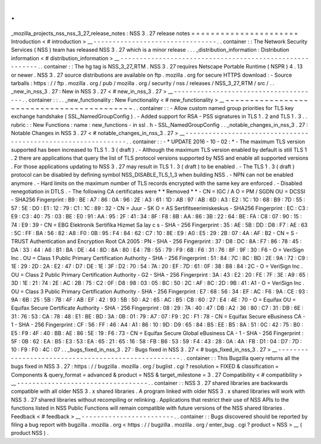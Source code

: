 .
.
_mozilla_projects_nss_nss_3_27_release_notes
:
NSS
3
.
27
release
notes
=
=
=
=
=
=
=
=
=
=
=
=
=
=
=
=
=
=
=
=
=
=
Introduction
<
#
introduction
>
__
-
-
-
-
-
-
-
-
-
-
-
-
-
-
-
-
-
-
-
-
-
-
-
-
-
-
-
-
-
-
-
-
.
.
container
:
:
The
Network
Security
Services
(
NSS
)
team
has
released
NSS
3
.
27
which
is
a
minor
release
.
.
.
_distribution_information
:
Distribution
information
<
#
distribution_information
>
__
-
-
-
-
-
-
-
-
-
-
-
-
-
-
-
-
-
-
-
-
-
-
-
-
-
-
-
-
-
-
-
-
-
-
-
-
-
-
-
-
-
-
-
-
-
-
-
-
-
-
-
-
-
-
-
-
.
.
container
:
:
The
hg
tag
is
NSS_3_27_RTM
.
NSS
3
.
27
requires
Netscape
Portable
Runtime
(
NSPR
)
4
.
13
or
newer
.
NSS
3
.
27
source
distributions
are
available
on
ftp
.
mozilla
.
org
for
secure
HTTPS
download
:
-
Source
tarballs
:
https
:
/
/
ftp
.
mozilla
.
org
/
pub
/
mozilla
.
org
/
security
/
nss
/
releases
/
NSS_3_27_RTM
/
src
/
.
.
_new_in_nss_3
.
27
:
New
in
NSS
3
.
27
<
#
new_in_nss_3
.
27
>
__
-
-
-
-
-
-
-
-
-
-
-
-
-
-
-
-
-
-
-
-
-
-
-
-
-
-
-
-
-
-
-
-
-
-
-
-
-
-
.
.
container
:
:
.
.
_new_functionality
:
New
Functionality
<
#
new_functionality
>
__
~
~
~
~
~
~
~
~
~
~
~
~
~
~
~
~
~
~
~
~
~
~
~
~
~
~
~
~
~
~
~
~
~
~
~
~
~
~
~
~
~
~
.
.
container
:
:
-
Allow
custom
named
group
priorities
for
TLS
key
exchange
handshake
(
SSL_NamedGroupConfig
)
.
-
Added
support
for
RSA
-
PSS
signatures
in
TLS
1
.
2
and
TLS
1
.
3
.
.
rubric
:
:
New
Functions
:
name
:
new_functions
-
in
ssl
.
h
-
SSL_NamedGroupConfig
.
.
_notable_changes_in_nss_3
.
27
:
Notable
Changes
in
NSS
3
.
27
<
#
notable_changes_in_nss_3
.
27
>
__
-
-
-
-
-
-
-
-
-
-
-
-
-
-
-
-
-
-
-
-
-
-
-
-
-
-
-
-
-
-
-
-
-
-
-
-
-
-
-
-
-
-
-
-
-
-
-
-
-
-
-
-
-
-
-
-
-
-
-
-
-
-
.
.
container
:
:
-
*
UPDATE
2016
-
10
-
02
:
*
-
The
maximum
TLS
version
supported
has
been
increased
to
TLS
1
.
3
(
draft
)
.
-
Although
the
maximum
TLS
version
enabled
by
default
is
still
TLS
1
.
2
there
are
applications
that
query
the
list
of
TLS
protocol
versions
supported
by
NSS
and
enable
all
supported
versions
.
For
those
applications
updating
to
NSS
3
.
27
may
result
in
TLS
1
.
3
(
draft
)
to
be
enabled
.
-
The
TLS
1
.
3
(
draft
)
protocol
can
be
disabled
by
defining
symbol
NSS_DISABLE_TLS_1_3
when
building
NSS
.
-
NPN
can
not
be
enabled
anymore
.
-
Hard
limits
on
the
maximum
number
of
TLS
records
encrypted
with
the
same
key
are
enforced
.
-
Disabled
renegotiation
in
DTLS
.
-
The
following
CA
certificates
were
*
*
Removed
*
*
-
CN
=
IGC
/
A
O
=
PM
/
SGDN
OU
=
DCSSI
-
SHA256
Fingerprint
:
B9
:
BE
:
A7
:
86
:
0A
:
96
:
2E
:
A3
:
61
:
1D
:
AB
:
97
:
AB
:
6D
:
A3
:
E2
:
1C
:
10
:
68
:
B9
:
7D
:
55
:
57
:
5E
:
D0
:
E1
:
12
:
79
:
C1
:
1C
:
89
:
32
-
CN
=
Juur
-
SK
O
=
AS
Sertifitseerimiskeskus
-
SHA256
Fingerprint
:
EC
:
C3
:
E9
:
C3
:
40
:
75
:
03
:
BE
:
E0
:
91
:
AA
:
95
:
2F
:
41
:
34
:
8F
:
F8
:
8B
:
AA
:
86
:
3B
:
22
:
64
:
BE
:
FA
:
C8
:
07
:
90
:
15
:
74
:
E9
:
39
-
CN
=
EBG
Elektronik
Sertifika
Hizmet
Sa
lay
c
s
-
SHA
-
256
Fingerprint
:
35
:
AE
:
5B
:
DD
:
D8
:
F7
:
AE
:
63
:
5C
:
FF
:
BA
:
56
:
82
:
A8
:
F0
:
0B
:
95
:
F4
:
84
:
62
:
C7
:
10
:
8E
:
E9
:
A0
:
E5
:
29
:
2B
:
07
:
4A
:
AF
:
B2
-
CN
=
S
-
TRUST
Authentication
and
Encryption
Root
CA
2005
:
PN
-
SHA
-
256
Fingerprint
:
37
:
D8
:
DC
:
8A
:
F7
:
86
:
78
:
45
:
DA
:
33
:
44
:
A6
:
B1
:
BA
:
DE
:
44
:
8D
:
8A
:
80
:
E4
:
7B
:
55
:
79
:
F9
:
6B
:
F6
:
31
:
76
:
8F
:
9F
:
30
:
F6
-
O
=
VeriSign
Inc
.
OU
=
Class
1
Public
Primary
Certification
Authority
-
SHA
-
256
Fingerprint
:
51
:
84
:
7C
:
8C
:
BD
:
2E
:
9A
:
72
:
C9
:
1E
:
29
:
2D
:
2A
:
E2
:
47
:
D7
:
DE
:
1E
:
3F
:
D2
:
70
:
54
:
7A
:
20
:
EF
:
7D
:
61
:
0F
:
38
:
B8
:
84
:
2C
-
O
=
VeriSign
Inc
.
OU
=
Class
2
Public
Primary
Certification
Authority
-
G2
-
SHA
-
256
Fingerprint
:
3A
:
43
:
E2
:
20
:
FE
:
7F
:
3E
:
A9
:
65
:
3D
:
1E
:
21
:
74
:
2E
:
AC
:
2B
:
75
:
C2
:
0F
:
D8
:
98
:
03
:
05
:
BC
:
50
:
2C
:
AF
:
8C
:
2D
:
9B
:
41
:
A1
-
O
=
VeriSign
Inc
.
OU
=
Class
3
Public
Primary
Certification
Authority
-
SHA
-
256
Fingerprint
:
E7
:
68
:
56
:
34
:
EF
:
AC
:
F6
:
9A
:
CE
:
93
:
9A
:
6B
:
25
:
5B
:
7B
:
4F
:
AB
:
EF
:
42
:
93
:
5B
:
50
:
A2
:
65
:
AC
:
B5
:
CB
:
60
:
27
:
E4
:
4E
:
70
-
O
=
Equifax
OU
=
Equifax
Secure
Certificate
Authority
-
SHA
-
256
Fingerprint
:
08
:
29
:
7A
:
40
:
47
:
DB
:
A2
:
36
:
80
:
C7
:
31
:
DB
:
6E
:
31
:
76
:
53
:
CA
:
78
:
48
:
E1
:
BE
:
BD
:
3A
:
0B
:
01
:
79
:
A7
:
07
:
F9
:
2C
:
F1
:
78
-
CN
=
Equifax
Secure
eBusiness
CA
-
1
-
SHA
-
256
Fingerprint
:
CF
:
56
:
FF
:
46
:
A4
:
A1
:
86
:
10
:
9D
:
D9
:
65
:
84
:
B5
:
EE
:
B5
:
8A
:
51
:
0C
:
42
:
75
:
B0
:
E5
:
F9
:
4F
:
40
:
BB
:
AE
:
86
:
5E
:
19
:
F6
:
73
-
CN
=
Equifax
Secure
Global
eBusiness
CA
-
1
-
SHA
-
256
Fingerprint
:
5F
:
0B
:
62
:
EA
:
B5
:
E3
:
53
:
EA
:
65
:
21
:
65
:
16
:
58
:
FB
:
B6
:
53
:
59
:
F4
:
43
:
28
:
0A
:
4A
:
FB
:
D1
:
04
:
D7
:
7D
:
10
:
F9
:
F0
:
4C
:
07
.
.
_bugs_fixed_in_nss_3
.
27
:
Bugs
fixed
in
NSS
3
.
27
<
#
bugs_fixed_in_nss_3
.
27
>
__
-
-
-
-
-
-
-
-
-
-
-
-
-
-
-
-
-
-
-
-
-
-
-
-
-
-
-
-
-
-
-
-
-
-
-
-
-
-
-
-
-
-
-
-
-
-
-
-
-
-
-
-
.
.
container
:
:
This
Bugzilla
query
returns
all
the
bugs
fixed
in
NSS
3
.
27
:
https
:
/
/
bugzilla
.
mozilla
.
org
/
buglist
.
cgi
?
resolution
=
FIXED
&
classification
=
Components
&
query_format
=
advanced
&
product
=
NSS
&
target_milestone
=
3
.
27
Compatibility
<
#
compatibility
>
__
-
-
-
-
-
-
-
-
-
-
-
-
-
-
-
-
-
-
-
-
-
-
-
-
-
-
-
-
-
-
-
-
-
-
.
.
container
:
:
NSS
3
.
27
shared
libraries
are
backwards
compatible
with
all
older
NSS
3
.
x
shared
libraries
.
A
program
linked
with
older
NSS
3
.
x
shared
libraries
will
work
with
NSS
3
.
27
shared
libraries
without
recompiling
or
relinking
.
Applications
that
restrict
their
use
of
NSS
APIs
to
the
functions
listed
in
NSS
Public
Functions
will
remain
compatible
with
future
versions
of
the
NSS
shared
libraries
.
Feedback
<
#
feedback
>
__
-
-
-
-
-
-
-
-
-
-
-
-
-
-
-
-
-
-
-
-
-
-
-
-
.
.
container
:
:
Bugs
discovered
should
be
reported
by
filing
a
bug
report
with
bugzilla
.
mozilla
.
org
<
https
:
/
/
bugzilla
.
mozilla
.
org
/
enter_bug
.
cgi
?
product
=
NSS
>
__
(
product
NSS
)
.
